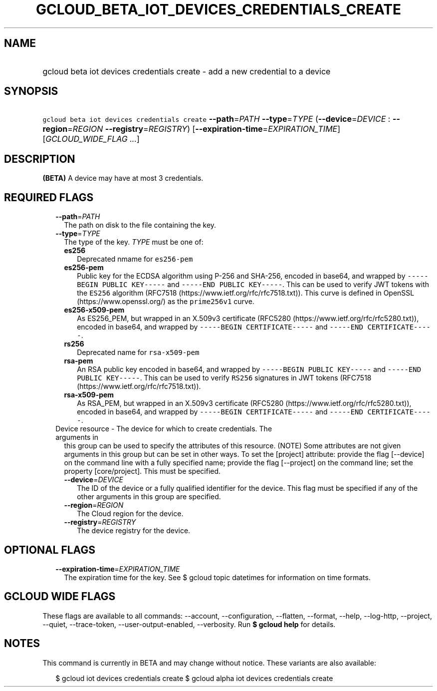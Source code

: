 
.TH "GCLOUD_BETA_IOT_DEVICES_CREDENTIALS_CREATE" 1



.SH "NAME"
.HP
gcloud beta iot devices credentials create \- add a new credential to a device



.SH "SYNOPSIS"
.HP
\f5gcloud beta iot devices credentials create\fR \fB\-\-path\fR=\fIPATH\fR \fB\-\-type\fR=\fITYPE\fR (\fB\-\-device\fR=\fIDEVICE\fR\ :\ \fB\-\-region\fR=\fIREGION\fR\ \fB\-\-registry\fR=\fIREGISTRY\fR) [\fB\-\-expiration\-time\fR=\fIEXPIRATION_TIME\fR] [\fIGCLOUD_WIDE_FLAG\ ...\fR]



.SH "DESCRIPTION"

\fB(BETA)\fR A device may have at most 3 credentials.



.SH "REQUIRED FLAGS"

.RS 2m
.TP 2m
\fB\-\-path\fR=\fIPATH\fR
The path on disk to the file containing the key.

.TP 2m
\fB\-\-type\fR=\fITYPE\fR
The type of the key. \fITYPE\fR must be one of:

.RS 2m
.TP 2m
\fBes256\fR
Deprecated nmame for \f5es256\-pem\fR
.TP 2m
\fBes256\-pem\fR
Public key for the ECDSA algorithm using P\-256 and SHA\-256, encoded in base64,
and wrapped by \f5\-\-\-\-\-BEGIN PUBLIC KEY\-\-\-\-\-\fR and \f5\-\-\-\-\-END
PUBLIC KEY\-\-\-\-\-\fR. This can be used to verify JWT tokens with the
\f5ES256\fR algorithm (RFC7518 (https://www.ietf.org/rfc/rfc7518.txt)). This
curve is defined in OpenSSL (https://www.openssl.org/) as the \f5prime256v1\fR
curve.
.TP 2m
\fBes256\-x509\-pem\fR
As ES256_PEM, but wrapped in an X.509v3 certificate (RFC5280
(https://www.ietf.org/rfc/rfc5280.txt)), encoded in base64, and wrapped by
\f5\-\-\-\-\-BEGIN CERTIFICATE\-\-\-\-\-\fR and \f5\-\-\-\-\-END
CERTIFICATE\-\-\-\-\-\fR.
.TP 2m
\fBrs256\fR
Deprecated name for \f5rsa\-x509\-pem\fR
.TP 2m
\fBrsa\-pem\fR
An RSA public key encoded in base64, and wrapped by \f5\-\-\-\-\-BEGIN PUBLIC
KEY\-\-\-\-\-\fR and \f5\-\-\-\-\-END PUBLIC KEY\-\-\-\-\-\fR. This can be used
to verify \f5RS256\fR signatures in JWT tokens (RFC7518
(https://www.ietf.org/rfc/rfc7518.txt)).
.TP 2m
\fBrsa\-x509\-pem\fR
As RSA_PEM, but wrapped in an X.509v3 certificate (RFC5280
(https://www.ietf.org/rfc/rfc5280.txt)), encoded in base64, and wrapped by
\f5\-\-\-\-\-BEGIN CERTIFICATE\-\-\-\-\-\fR and \f5\-\-\-\-\-END
CERTIFICATE\-\-\-\-\-\fR.

.RE
.sp
.TP 2m

Device resource \- The device for which to create credentials. The arguments in
this group can be used to specify the attributes of this resource. (NOTE) Some
attributes are not given arguments in this group but can be set in other ways.
To set the [project] attribute: provide the flag [\-\-device] on the command
line with a fully specified name; provide the flag [\-\-project] on the command
line; set the property [core/project]. This must be specified.

.RS 2m
.TP 2m
\fB\-\-device\fR=\fIDEVICE\fR
The ID of the device or a fully qualified identifier for the device. This flag
must be specified if any of the other arguments in this group are specified.

.TP 2m
\fB\-\-region\fR=\fIREGION\fR
The Cloud region for the device.

.TP 2m
\fB\-\-registry\fR=\fIREGISTRY\fR
The device registry for the device.


.RE
.RE
.sp

.SH "OPTIONAL FLAGS"

.RS 2m
.TP 2m
\fB\-\-expiration\-time\fR=\fIEXPIRATION_TIME\fR
The expiration time for the key. See $ gcloud topic datetimes for information on
time formats.


.RE
.sp

.SH "GCLOUD WIDE FLAGS"

These flags are available to all commands: \-\-account, \-\-configuration,
\-\-flatten, \-\-format, \-\-help, \-\-log\-http, \-\-project, \-\-quiet,
\-\-trace\-token, \-\-user\-output\-enabled, \-\-verbosity. Run \fB$ gcloud
help\fR for details.



.SH "NOTES"

This command is currently in BETA and may change without notice. These variants
are also available:

.RS 2m
$ gcloud iot devices credentials create
$ gcloud alpha iot devices credentials create
.RE

